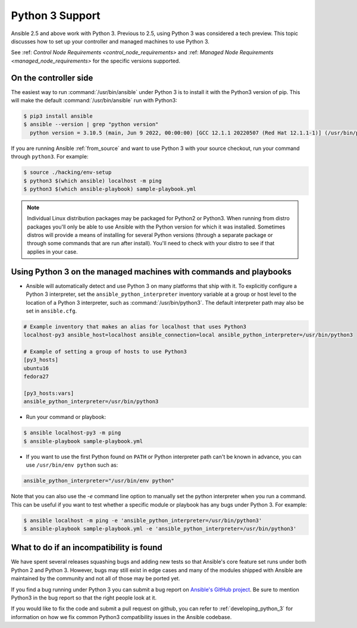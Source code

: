 ================
Python 3 Support
================

Ansible 2.5 and above work with Python 3. Previous to 2.5, using Python 3 was
considered a tech preview.  This topic discusses how to set up your controller and managed machines
to use Python 3.

See :ref: `Control Node Requirements <control_node_requirements>` and :ref: `Managed Node Requirements <managed_node_requirements>` for the specific versions supported.

On the controller side
----------------------

The easiest way to run :command:`/usr/bin/ansible` under Python 3 is to install it with the Python3
version of pip.  This will make the default :command:`/usr/bin/ansible` run with Python3:

.. code-block:: shell

    $ pip3 install ansible
    $ ansible --version | grep "python version"
      python version = 3.10.5 (main, Jun 9 2022, 00:00:00) [GCC 12.1.1 20220507 (Red Hat 12.1.1-1)] (/usr/bin/python)

If you are running Ansible :ref:`from_source` and want to use Python 3 with your source checkout, run your
command through ``python3``.  For example:

.. code-block:: shell

    $ source ./hacking/env-setup
    $ python3 $(which ansible) localhost -m ping
    $ python3 $(which ansible-playbook) sample-playbook.yml

.. note:: Individual Linux distribution packages may be packaged for Python2 or Python3.  When running from
    distro packages you'll only be able to use Ansible with the Python version for which it was
    installed.  Sometimes distros will provide a means of installing for several Python versions
    (through a separate package or through some commands that are run after install).  You'll need to check
    with your distro to see if that applies in your case.


Using Python 3 on the managed machines with commands and playbooks
------------------------------------------------------------------

* Ansible will automatically detect and use Python 3 on many platforms that ship with it. To explicitly configure a
  Python 3 interpreter, set the ``ansible_python_interpreter`` inventory variable at a group or host level to the
  location of a Python 3 interpreter, such as :command:`/usr/bin/python3`. The default interpreter path may also be
  set in ``ansible.cfg``.

.. seealso:: :ref:`interpreter_discovery` for more information.

.. code-block:: ini

    # Example inventory that makes an alias for localhost that uses Python3
    localhost-py3 ansible_host=localhost ansible_connection=local ansible_python_interpreter=/usr/bin/python3

    # Example of setting a group of hosts to use Python3
    [py3_hosts]
    ubuntu16
    fedora27

    [py3_hosts:vars]
    ansible_python_interpreter=/usr/bin/python3

.. seealso:: :ref:`intro_inventory` for more information.

* Run your command or playbook:

.. code-block:: shell

    $ ansible localhost-py3 -m ping
    $ ansible-playbook sample-playbook.yml

* If you want to use the first Python found on ``PATH`` or Python interpreter path can't be known in advance, you can use ``/usr/bin/env python`` such as:

.. code-block:: shell

    ansible_python_interpreter="/usr/bin/env python"


Note that you can also use the `-e` command line option to manually
set the python interpreter when you run a command.   This can be useful if you want to test whether
a specific module or playbook has any bugs under Python 3.  For example:

.. code-block:: shell

    $ ansible localhost -m ping -e 'ansible_python_interpreter=/usr/bin/python3'
    $ ansible-playbook sample-playbook.yml -e 'ansible_python_interpreter=/usr/bin/python3'

What to do if an incompatibility is found
-----------------------------------------

We have spent several releases squashing bugs and adding new tests so that Ansible's core feature
set runs under both Python 2 and Python 3.  However, bugs may still exist in edge cases and many of
the modules shipped with Ansible are maintained by the community and not all of those may be ported
yet.

If you find a bug running under Python 3 you can submit a bug report on `Ansible's GitHub project
<https://github.com/ansible/ansible/issues/>`_.  Be sure to mention Python3 in the bug report so
that the right people look at it.

If you would like to fix the code and submit a pull request on github, you can
refer to :ref:`developing_python_3` for information on how we fix
common Python3 compatibility issues in the Ansible codebase.
